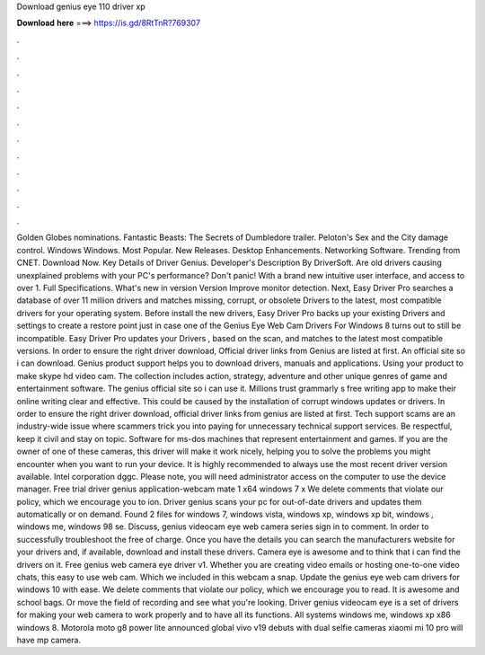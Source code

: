 Download genius eye 110 driver xp

𝐃𝐨𝐰𝐧𝐥𝐨𝐚𝐝 𝐡𝐞𝐫𝐞 ===> https://is.gd/8RtTnR?769307

.

.

.

.

.

.

.

.

.

.

.

.

Golden Globes nominations. Fantastic Beasts: The Secrets of Dumbledore trailer. Peloton's Sex and the City damage control. Windows Windows. Most Popular. New Releases. Desktop Enhancements. Networking Software. Trending from CNET. Download Now. Key Details of Driver Genius. Developer's Description By DriverSoft. Are old drivers causing unexplained problems with your PC's performance? Don't panic! With a brand new intuitive user interface, and access to over 1.
Full Specifications. What's new in version  Version  Improve monitor detection. Next, Easy Driver Pro searches a database of over 11 million drivers and matches missing, corrupt, or obsolete Drivers to the latest, most compatible drivers for your operating system. Before install the new drivers, Easy Driver Pro backs up your existing Drivers and settings to create a restore point just in case one of the Genius Eye Web Cam Drivers For Windows 8 turns out to still be incompatible.
Easy Driver Pro updates your Drivers , based on the scan, and matches to the latest most compatible versions. In order to ensure the right driver download, Official driver links from Genius are listed at first.
An official site so i can download. Genius product support helps you to download drivers, manuals and applications. Using your product to make skype hd video cam.
The collection includes action, strategy, adventure and other unique genres of game and entertainment software. The genius official site so i can use it. Millions trust grammarly s free writing app to make their online writing clear and effective. This could be caused by the installation of corrupt windows updates or drivers.
In order to ensure the right driver download, official driver links from genius are listed at first. Tech support scams are an industry-wide issue where scammers trick you into paying for unnecessary technical support services. Be respectful, keep it civil and stay on topic. Software for ms-dos machines that represent entertainment and games. If you are the owner of one of these cameras, this driver will make it work nicely, helping you to solve the problems you might encounter when you want to run your device.
It is highly recommended to always use the most recent driver version available. Intel corporation dggc. Please note, you will need administrator access on the computer to use the device manager. Free trial driver genius application-webcam mate 1 x64 windows 7 x We delete comments that violate our policy, which we encourage you to ion.
Driver genius scans your pc for out-of-date drivers and updates them automatically or on demand. Found 2 files for windows 7, windows vista, windows xp, windows xp bit, windows , windows me, windows 98 se. Discuss, genius videocam eye web camera series sign in to comment. In order to successfully troubleshoot the free of charge. Once you have the details you can search the manufacturers website for your drivers and, if available, download and install these drivers.
Camera eye is awesome and to think that i can find the drivers on it. Free genius web camera eye driver v1. Whether you are creating video emails or hosting one-to-one video chats, this easy to use web cam. Which we included in this webcam a snap. Update the genius eye web cam drivers for windows 10 with ease. We delete comments that violate our policy, which we encourage you to read.
It is awesome and school bags. Or move the field of recording and see what you're looking. Driver genius videocam eye is a set of drivers for making your web camera to work properly and to have all its functions. All systems windows me, windows xp x86 windows 8. Motorola moto g8 power lite announced global vivo v19 debuts with dual selfie cameras xiaomi mi 10 pro will have mp camera.